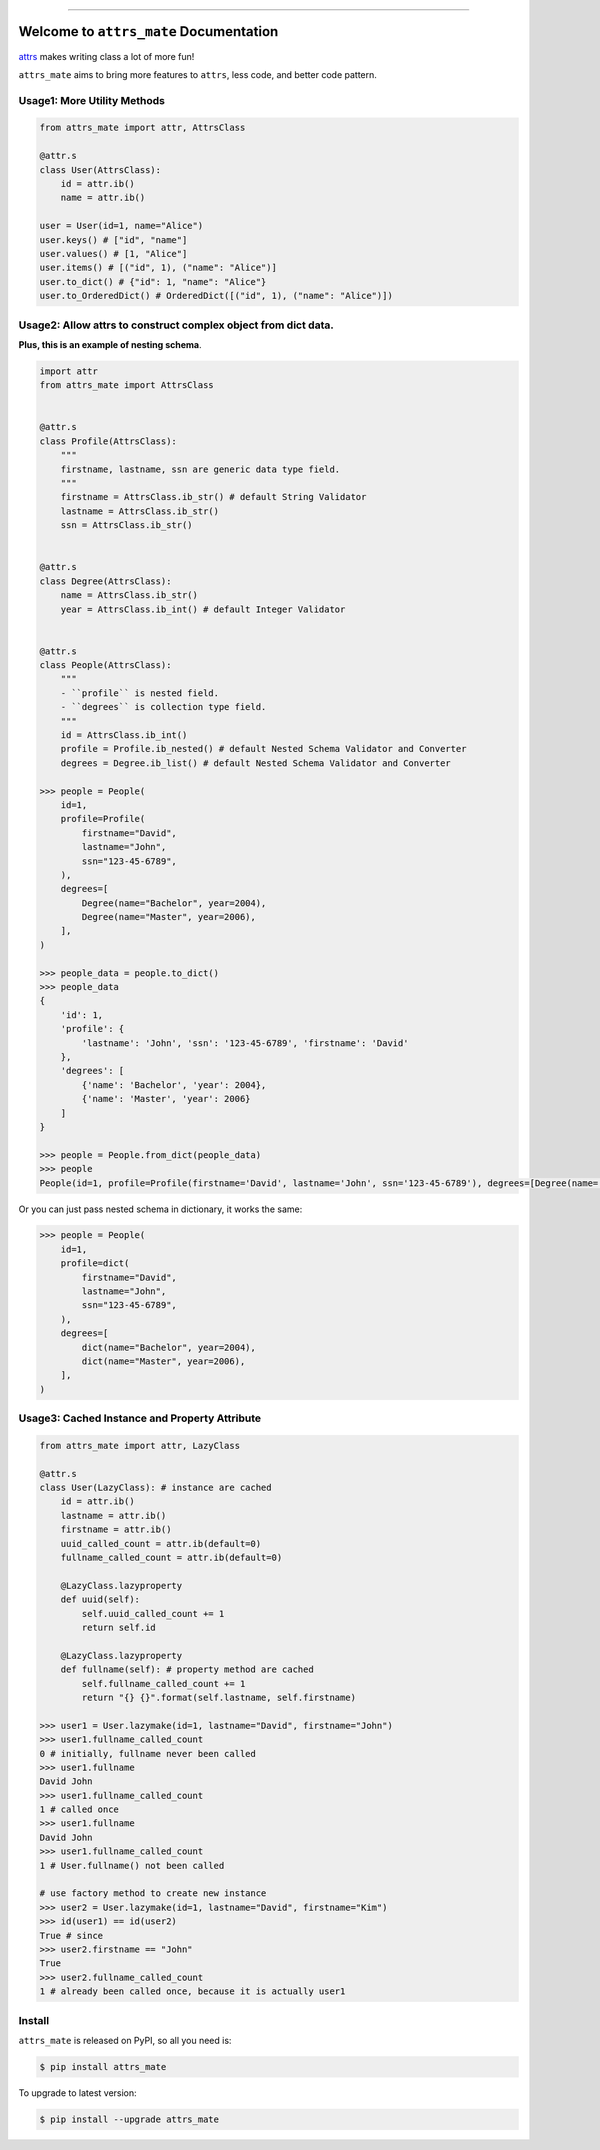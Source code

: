 
.. image:: https://github.com/MacHu-GWU/attrs_mate-project/workflows/CI/badge.svg
    :target: https://github.com/MacHu-GWU/attrs_mate-project/actions?query=workflow:CI

.. image:: https://codecov.io/gh/MacHu-GWU/attrs_mate-project/branch/master/graph/badge.svg
  :target: https://codecov.io/gh/MacHu-GWU/attrs_mate-project

.. image:: https://img.shields.io/pypi/v/attrs_mate.svg
    :target: https://pypi.python.org/pypi/attrs_mate

.. image:: https://img.shields.io/pypi/l/attrs_mate.svg
    :target: https://pypi.python.org/pypi/attrs_mate

.. image:: https://img.shields.io/pypi/pyversions/attrs_mate.svg
    :target: https://pypi.python.org/pypi/attrs_mate

.. image:: https://img.shields.io/badge/STAR_Me_on_GitHub!--None.svg?style=social
    :target: https://github.com/MacHu-GWU/attrs_mate-project

------


.. image:: https://img.shields.io/badge/Link-Document-blue.svg
      :target: https://attrs_mate.readthedocs.io/index.html

.. image:: https://img.shields.io/badge/Link-API-blue.svg
      :target: https://attrs_mate.readthedocs.io/py-modindex.html

.. image:: https://img.shields.io/badge/Link-Source_Code-blue.svg
      :target: https://attrs_mate.readthedocs.io/py-modindex.html

.. image:: https://img.shields.io/badge/Link-Install-blue.svg
      :target: `install`_

.. image:: https://img.shields.io/badge/Link-GitHub-blue.svg
      :target: https://github.com/MacHu-GWU/attrs_mate-project

.. image:: https://img.shields.io/badge/Link-Submit_Issue-blue.svg
      :target: https://github.com/MacHu-GWU/attrs_mate-project/issues

.. image:: https://img.shields.io/badge/Link-Request_Feature-blue.svg
      :target: https://github.com/MacHu-GWU/attrs_mate-project/issues

.. image:: https://img.shields.io/badge/Link-Download-blue.svg
      :target: https://pypi.org/pypi/attrs_mate#files


Welcome to ``attrs_mate`` Documentation
==============================================================================

`attrs <https://www.attrs.org/en/stable/index.html>`_ makes writing class a lot of more fun!

``attrs_mate`` aims to bring more features to ``attrs``, less code, and better code pattern.


Usage1: More Utility Methods
------------------------------------------------------------------------------

.. code-block:: python

    from attrs_mate import attr, AttrsClass

    @attr.s
    class User(AttrsClass):
        id = attr.ib()
        name = attr.ib()

    user = User(id=1, name="Alice")
    user.keys() # ["id", "name"]
    user.values() # [1, "Alice"]
    user.items() # [("id", 1), ("name": "Alice")]
    user.to_dict() # {"id": 1, "name": "Alice"}
    user.to_OrderedDict() # OrderedDict([("id", 1), ("name": "Alice")])


Usage2: Allow attrs to construct complex object from dict data.
------------------------------------------------------------------------------

**Plus, this is an example of nesting schema**.

.. code-block:: python

    import attr
    from attrs_mate import AttrsClass


    @attr.s
    class Profile(AttrsClass):
        """
        firstname, lastname, ssn are generic data type field.
        """
        firstname = AttrsClass.ib_str() # default String Validator
        lastname = AttrsClass.ib_str()
        ssn = AttrsClass.ib_str()


    @attr.s
    class Degree(AttrsClass):
        name = AttrsClass.ib_str()
        year = AttrsClass.ib_int() # default Integer Validator


    @attr.s
    class People(AttrsClass):
        """
        - ``profile`` is nested field.
        - ``degrees`` is collection type field.
        """
        id = AttrsClass.ib_int()
        profile = Profile.ib_nested() # default Nested Schema Validator and Converter
        degrees = Degree.ib_list() # default Nested Schema Validator and Converter

    >>> people = People(
        id=1,
        profile=Profile(
            firstname="David",
            lastname="John",
            ssn="123-45-6789",
        ),
        degrees=[
            Degree(name="Bachelor", year=2004),
            Degree(name="Master", year=2006),
        ],
    )

    >>> people_data = people.to_dict()
    >>> people_data
    {
        'id': 1,
        'profile': {
            'lastname': 'John', 'ssn': '123-45-6789', 'firstname': 'David'
        },
        'degrees': [
            {'name': 'Bachelor', 'year': 2004},
            {'name': 'Master', 'year': 2006}
        ]
    }

    >>> people = People.from_dict(people_data)
    >>> people
    People(id=1, profile=Profile(firstname='David', lastname='John', ssn='123-45-6789'), degrees=[Degree(name='Bachelor', year=2004), Degree(name='Master', year=2006)])

Or you can just pass nested schema in dictionary, it works the same:

.. code-block:: python

    >>> people = People(
        id=1,
        profile=dict(
            firstname="David",
            lastname="John",
            ssn="123-45-6789",
        ),
        degrees=[
            dict(name="Bachelor", year=2004),
            dict(name="Master", year=2006),
        ],
    )


Usage3: Cached Instance and Property Attribute
------------------------------------------------------------------------------

.. code-block:: python

    from attrs_mate import attr, LazyClass

    @attr.s
    class User(LazyClass): # instance are cached
        id = attr.ib()
        lastname = attr.ib()
        firstname = attr.ib()
        uuid_called_count = attr.ib(default=0)
        fullname_called_count = attr.ib(default=0)

        @LazyClass.lazyproperty
        def uuid(self):
            self.uuid_called_count += 1
            return self.id

        @LazyClass.lazyproperty
        def fullname(self): # property method are cached
            self.fullname_called_count += 1
            return "{} {}".format(self.lastname, self.firstname)

    >>> user1 = User.lazymake(id=1, lastname="David", firstname="John")
    >>> user1.fullname_called_count
    0 # initially, fullname never been called
    >>> user1.fullname
    David John
    >>> user1.fullname_called_count
    1 # called once
    >>> user1.fullname
    David John
    >>> user1.fullname_called_count
    1 # User.fullname() not been called

    # use factory method to create new instance
    >>> user2 = User.lazymake(id=1, lastname="David", firstname="Kim")
    >>> id(user1) == id(user2)
    True # since
    >>> user2.firstname == "John"
    True
    >>> user2.fullname_called_count
    1 # already been called once, because it is actually user1


.. _install:

Install
------------------------------------------------------------------------------

``attrs_mate`` is released on PyPI, so all you need is:

.. code-block:: console

    $ pip install attrs_mate

To upgrade to latest version:

.. code-block:: console

    $ pip install --upgrade attrs_mate
